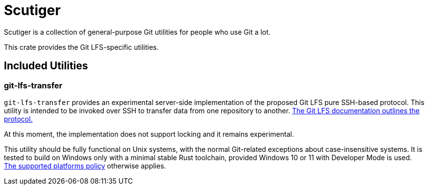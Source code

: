 = Scutiger

Scutiger is a collection of general-purpose Git utilities for people who use Git a lot.

This crate provides the Git LFS-specific utilities.

== Included Utilities

=== git-lfs-transfer

`git-lfs-transfer` provides an experimental server-side implementation of the proposed Git LFS pure SSH-based protocol.
This utility is intended to be invoked over SSH to transfer data from one repository to another.
https://github.com/git-lfs/git-lfs/blob/main/docs/proposals/ssh_adapter.md[The Git LFS documentation outlines the protocol.]

At this moment, the implementation does not support locking and it remains experimental.

This utility should be fully functional on Unix systems, with the normal Git-related exceptions about case-insensitive systems.
It is tested to build on Windows only with a minimal stable Rust toolchain, provided Windows 10 or 11 with Developer Mode is used.
https://github.com/bk2204/.github/blob/dev/SUPPORTED.adoc[The supported platforms policy] otherwise applies.
